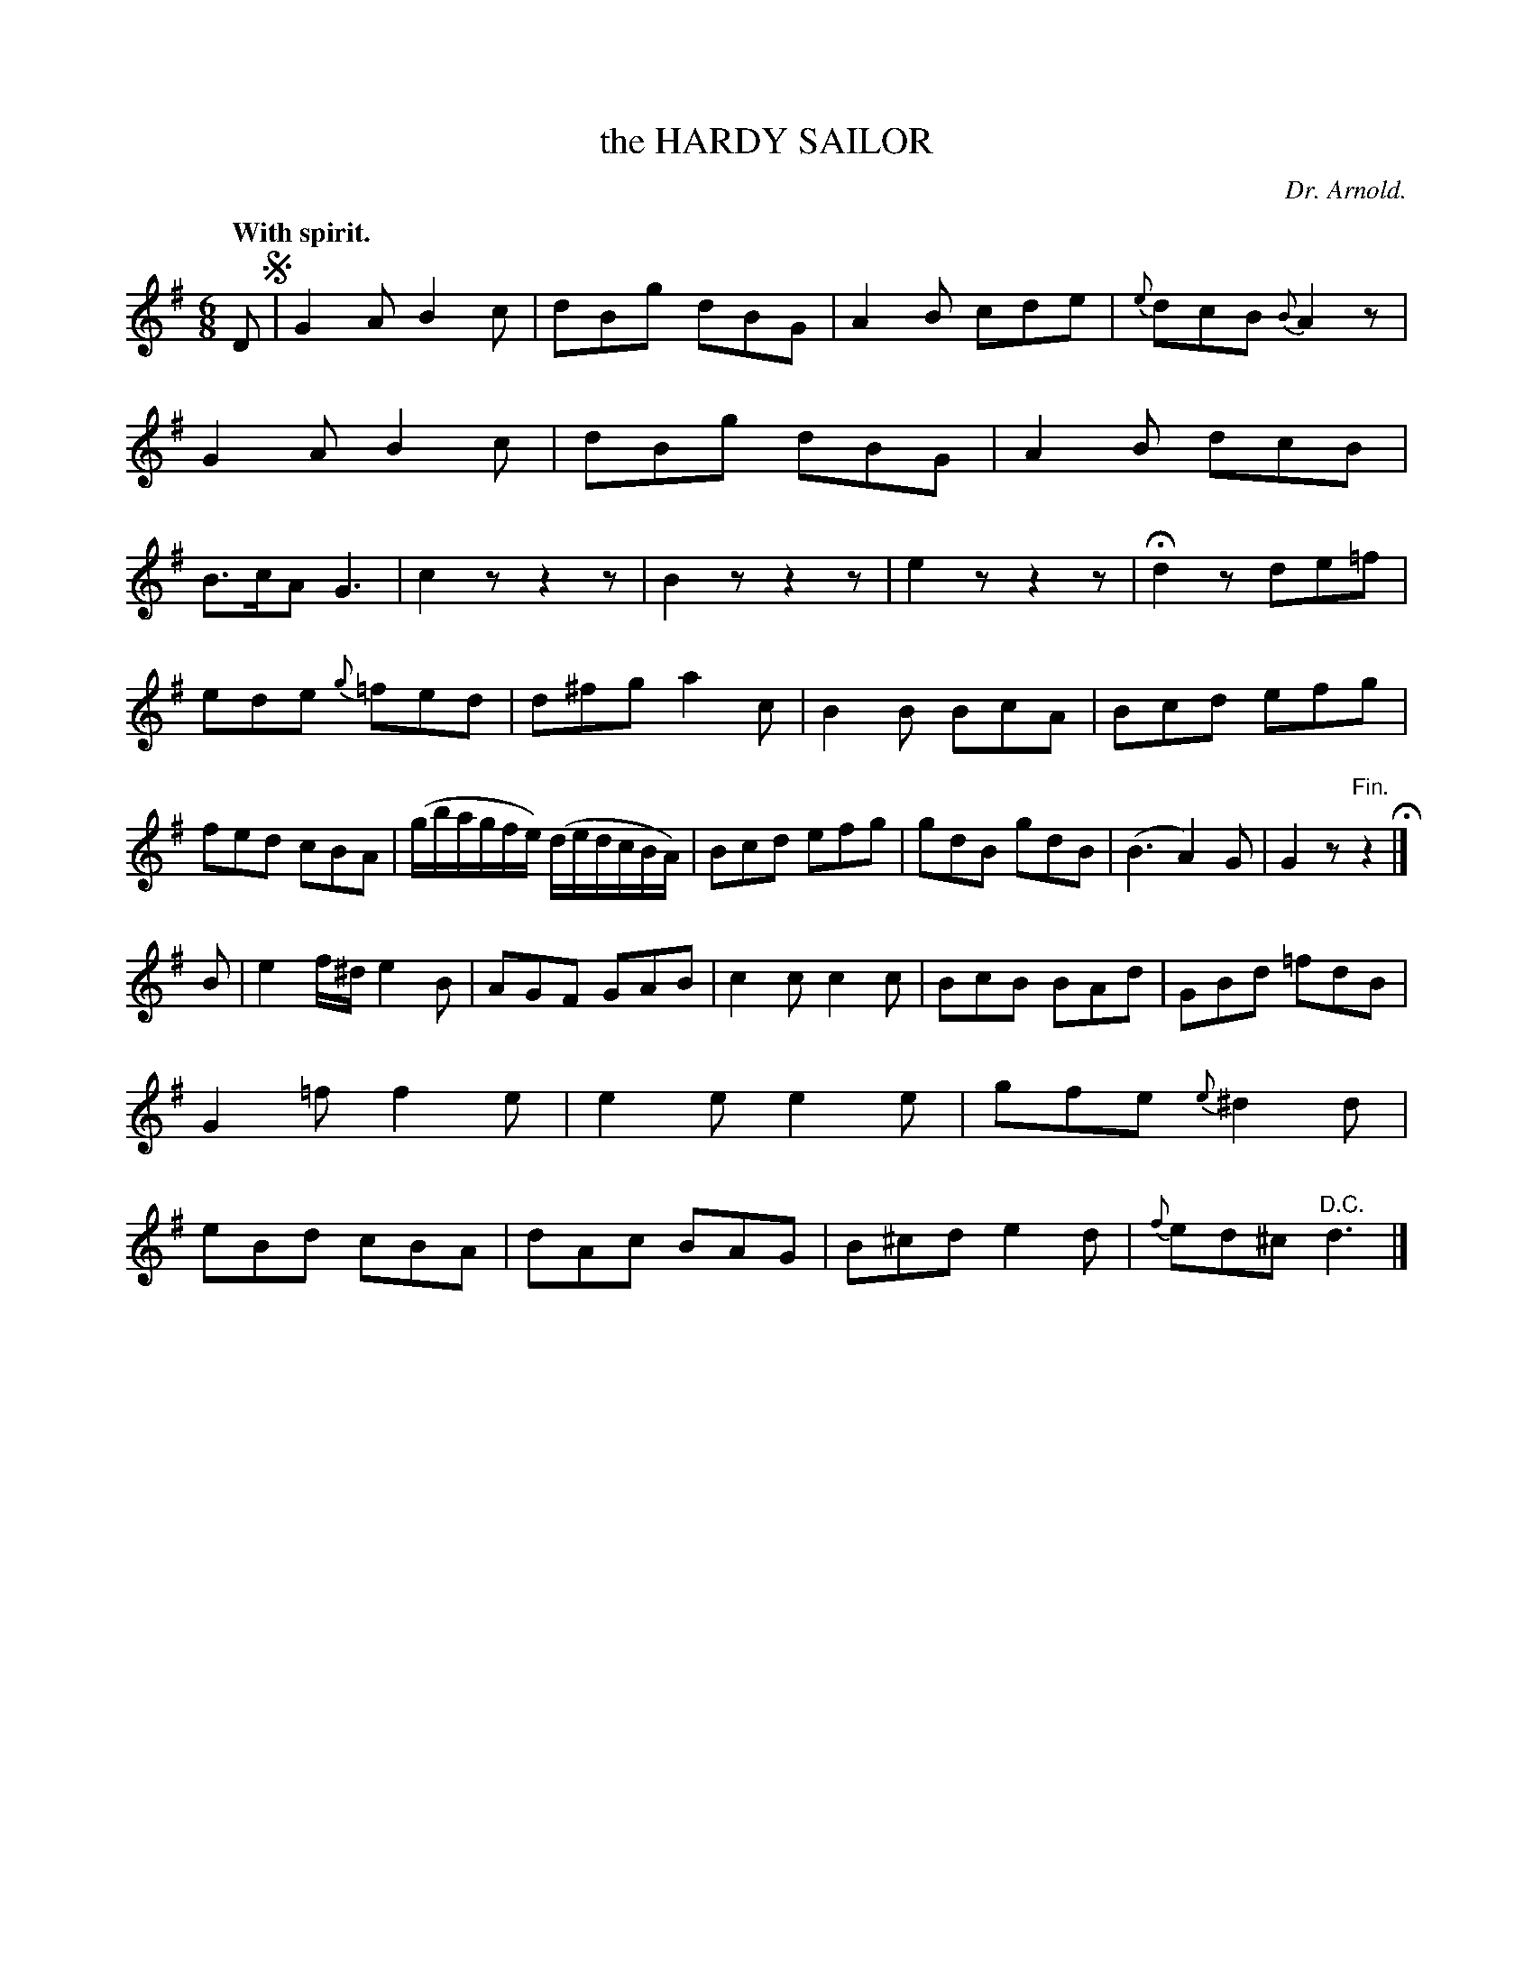 X: 20413
T: the HARDY SAILOR
C: Dr. Arnold.
Q: "With spirit."
%R: jig
B: W. Hamilton "Universal Tune-Book" Vol. 2 Glasgow 1846 p.41 #3
S: http://s3-eu-west-1.amazonaws.com/itma.dl.printmaterial/book_pdfs/hamiltonvol2web.pdf
Z: 2016 John Chambers <jc:trillian.mit.edu>
N: The "D.C." and the end really should be "D.S.".
M: 6/8
L: 1/8
K: G
%%slurgraces yes
%%graceslurs yes
% - - - - - - - - - - - - - - - - - - - - - - - - -
D !segno!|\
G2A B2c | dBg dBG | A2B cde | {e}dcB {B}A2z |\
G2A B2c | dBg dBG | A2B dcB | B>cA G3 |\
c2z z2z | B2z z2z | e2z z2z | Hd2z de=f |
ede {g}=fed | d^fg a2c | B2B BcA | Bcd efg |\
fed cBA | (g/b/a/g/f/e/) (d/e/d/c/B/A/) | Bcd efg | gdB gdB |\
(B3 A2)G | G2z "^Fin."z2 H|]
B |\
e2f/^d/ e2B | AGF GAB | c2c c2c | BcB BAd |\
GBd =fdB | G2=f f2e | e2e e2e | gfe {e}^d2d |\
eBd cBA | dAc BAG | B^cd e2d | {f}ed^c "^D.C."d3 |]
% - - - - - - - - - - - - - - - - - - - - - - - - -
